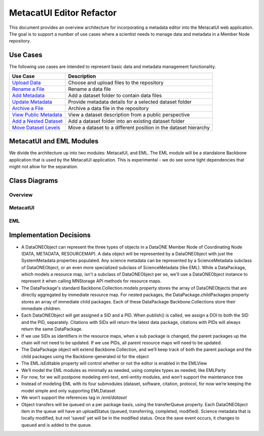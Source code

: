 MetacatUI Editor Refactor
=========================

This document provides an overview architecture for incorporating a metadata editor into the MetacatUI web application. The goal is to support a number of use cases where a scientist needs to manage data and metadata in a Member Node repository.

Use Cases
---------
The following use cases are intended to represent basic data and metadata management functionality.

+--------------------------------+------------------------------------------------------------------+ 
|Use Case                        | Description                                                      | 
+================================+==================================================================+
| `Upload Data`_                 | Choose and upload files to the repository                        | 
+--------------------------------+------------------------------------------------------------------+
| `Rename a File`_               | Rename a data file                                               | 
+--------------------------------+------------------------------------------------------------------+
| `Add Metadata`_                | Add a dataset folder to contain data files                       | 
+--------------------------------+------------------------------------------------------------------+
| `Update Metadata`_             | Provide metadata details for a selected dataset folder           | 
+--------------------------------+------------------------------------------------------------------+
| `Archive a File`_              | Archive a data file in the repository                            | 
+--------------------------------+------------------------------------------------------------------+
| `View Public Metadata`_        | View a dataset description from a public perspective             | 
+--------------------------------+------------------------------------------------------------------+
| `Add a Nested Dataset`_        | Add a dataset folder into an existing dataset folder             | 
+--------------------------------+------------------------------------------------------------------+
| `Move Dataset Levels`_         | Move a dataset to a different position in the dataset hierarchy  | 
+--------------------------------+------------------------------------------------------------------+

.. _Upload Data:          ./use-cases/upload-data.rst
.. _Rename a File:        ./use-cases/rename-a-file.rst
.. _Add Metadata:         ./use-cases/add-metadata.rst
.. _Update Metadata:      ./use-cases/update-metadata.rst
.. _Archive a File:       ./use-cases/archive-a-file.rst
.. _View Public Metadata: ./use-cases/view-public-metadata.rst
.. _Add a Nested Dataset: ./use-cases/add-a-nested-dataset.rst
.. _Move Dataset Levels:  ./use-cases/move-dataset-levels.rst



MetacatUI and EML Modules
-------------------------

We divide the architecture up into two modules: MetacatUI, and EML.  The EML module will be a standalone Backbone application that is used by the MetacatUI application.  This is experimental - we do see some tight dependencies that might not allow for the separation.

Class Diagrams
--------------

Overview
~~~~~~~~

..
  @startuml images/editor-design.png
  
    !include plantuml-styles.txt
    
    package metacatui {
      class DataPackage {
      }
      
      class DataONEObject {
      }
      
      class ScienceMetadata {
      }
      
      class DataPackageViewer {
      }
    }
    
    package eml {
      class EML {
      }
      
      class EMLViewer {
      }
    }
  
    DataPackage --o DataONEObject : collectionOf
    DataPackage <.left. DataPackageViewer : listensTo
    DataONEObject <|-down- ScienceMetadata : "    subclassOf"
    ScienceMetadata <|- EML : "    subclassOf"
    EML <.left. EMLViewer : listensTo
  @enduml
  
.. image:: images/editor-design.png

MetacatUI
~~~~~~~~~

.. image:: images/editor-design-metacatui-package.png

EML
~~~

.. image:: images/editor-design-eml-package.png

Implementation Decisions
------------------------
- A DataONEObject can represent the three types of objects in a DataONE Member Node of Coordinating Node (DATA, METADATA, RESOURCEMAP). A data object will be represented by a DataONEObject with just the SystemMetadata properties populated.  Any science metadata can be represented by a ScienceMetadata subclass of DataONEObject, or an even more specialized subclass of ScienceMetadata (like EML).  While a DataPackage, which models a resource map, isn't a subclass of DataONEObject per se, we'll use a DataONEObject instance to represent it when calling MNStorage API methods for resource maps.
- The DataPackage's standard Backbone.Collection.models property stores the array of DataONEObjects that are directly aggregated by immediate resource map.  For nested packages, the DataPackage.childPackages property stores an array of immediate child packages. Each of these DataPackage Backbone.Collections store their immediate children.
- Each DataONEObject will get assigned a SID and a PID. When publish() is called, we assign a DOI to both the SID and the PID, separately. Citations with SIDs will return the latest data package, citations with PIDs will always return the same DataPackage.
- If we use SIDs as identifiers in the resource maps, when a sub package is changed, the parent packages up the chain will not need to be updated. If we use PIDs, all parent resource maps will need to be updated.
- The DataPackage object will extend Backbone.Collection, and we’ll keep track of both the parent package and the child packages using the Backbone-generated id for the object
- The EML.isEditable property will control whether or not the editor is enabled in the EMLView
- We’ll model the EML modules as minimally as needed, using complex types as needed, like EMLParty
- For now, for we will postpone modeling eml-text, eml-entity modules, and won’t support the maintenance tree
- Instead of modeling EML with its four submodules (dataset, software, citation, protocol, for now we’re keeping the model simple and only supporting EMLDataset
- We won’t support the references tag in `/eml/dataset`
- Object transfers will be queued on a per package basis, using the transferQueue property.  Each DataONEObject item in the queue will have an uploadStatus (queued, transferring, completed, modified). Science metadata that is locally modified, but not 'saved' yet will be in the modified status. Once the save event occurs, it changes to queued and is added to the queue.
